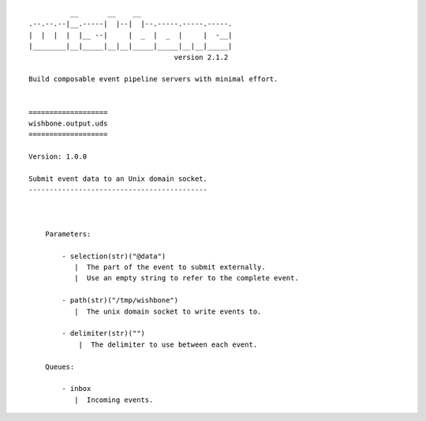 ::

              __       __    __
    .--.--.--|__.-----|  |--|  |--.-----.-----.-----.
    |  |  |  |  |__ --|     |  _  |  _  |     |  -__|
    |________|__|_____|__|__|_____|_____|__|__|_____|
                                       version 2.1.2

    Build composable event pipeline servers with minimal effort.


    ===================
    wishbone.output.uds
    ===================

    Version: 1.0.0

    Submit event data to an Unix domain socket.
    -------------------------------------------



        Parameters:

            - selection(str)("@data")
               |  The part of the event to submit externally.
               |  Use an empty string to refer to the complete event.

            - path(str)("/tmp/wishbone")
               |  The unix domain socket to write events to.

            - delimiter(str)("")
                |  The delimiter to use between each event.

        Queues:

            - inbox
               |  Incoming events.
